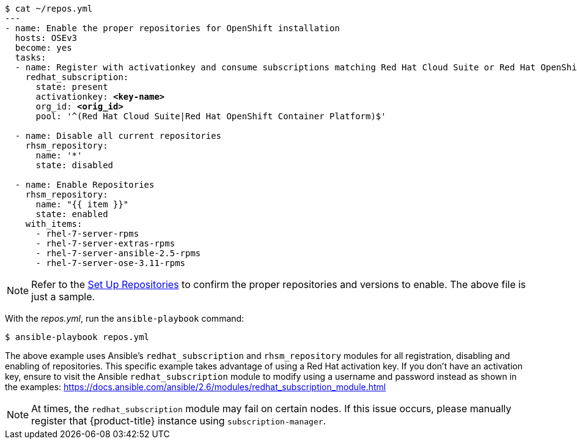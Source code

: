 
[subs=+quotes]
----
$ cat ~/repos.yml
---
- name: Enable the proper repositories for OpenShift installation
  hosts: OSEv3
  become: yes
  tasks:
  - name: Register with activationkey and consume subscriptions matching Red Hat Cloud Suite or Red Hat OpenShift Container Platform
    redhat_subscription:
      state: present
      activationkey: *<key-name>*
      org_id: *<orig_id>*
      pool: '^(Red Hat Cloud Suite|Red Hat OpenShift Container Platform)$'

  - name: Disable all current repositories
    rhsm_repository:
      name: '*'
      state: disabled

  - name: Enable Repositories
    rhsm_repository:
      name: "{{ item }}"
      state: enabled
    with_items:
      - rhel-7-server-rpms
      - rhel-7-server-extras-rpms
      - rhel-7-server-ansible-2.5-rpms
      - rhel-7-server-ose-3.11-rpms
----

[NOTE]
====
Refer to the xref:../getting_started/install_openshift.adoc#set-up-repositories[Set Up Repositories]
to confirm the proper repositories and versions to enable. The
above file is just a sample.
====

With the _repos.yml_, run the `ansible-playbook` command:

----
$ ansible-playbook repos.yml
----

The above example uses Ansible's `redhat_subscription` and `rhsm_repository`
modules for all registration, disabling and enabling of repositories. This
specific example takes advantage of using a Red Hat activation key. If you don't
have an activation key, ensure to visit the Ansible `redhat_subscription` module
to modify using a username and password instead as shown in the examples:
https://docs.ansible.com/ansible/2.6/modules/redhat_subscription_module.html

[NOTE]
====
At times, the `redhat_subscription` module may fail on certain nodes. If
this issue occurs, please manually register that {product-title} instance using
`subscription-manager`.
====

